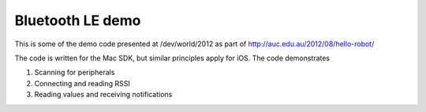 Bluetooth LE demo
-----------------

This is some of the demo code presented at /dev/world/2012 as 
part of http://auc.edu.au/2012/08/hello-robot/

The code is written for the Mac SDK, but similar principles
apply for iOS. The code demonstrates

#. Scanning for peripherals
#. Connecting and reading RSSI
#. Reading values and receiving notifications

